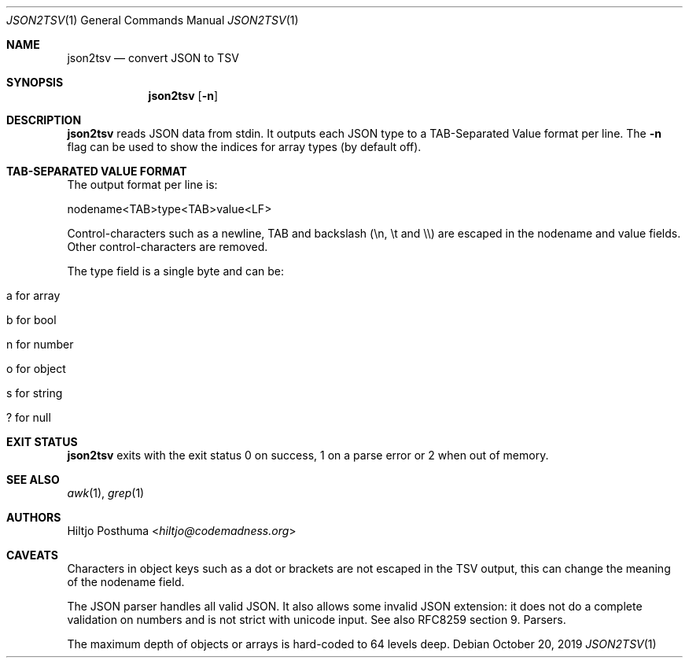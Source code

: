 .Dd October 20, 2019
.Dt JSON2TSV 1
.Os
.Sh NAME
.Nm json2tsv
.Nd convert JSON to TSV
.Sh SYNOPSIS
.Nm
.Op Fl n
.Sh DESCRIPTION
.Nm
reads JSON data from stdin.
It outputs each JSON type to a TAB-Separated Value format per line.
The
.Fl n
flag can be used to show the indices for array types (by default off).
.Sh TAB-SEPARATED VALUE FORMAT
The output format per line is:
.Bd -literal
nodename<TAB>type<TAB>value<LF>
.Ed
.Pp
Control-characters such as a newline, TAB and backslash (\\n, \\t and \\\\) are
escaped in the nodename and value fields.
Other control-characters are removed.
.Pp
The type field is a single byte and can be:
.Bl -tag -width Ds
.It a for array
.It b for bool
.It n for number
.It o for object
.It s for string
.It ? for null
.El
.Sh EXIT STATUS
.Nm
exits with the exit status 0 on success, 1 on a parse error or 2 when
out of memory.
.Sh SEE ALSO
.Xr awk 1 ,
.Xr grep 1
.Sh AUTHORS
.An Hiltjo Posthuma Aq Mt hiltjo@codemadness.org
.Sh CAVEATS
.Bl -item
.It
Characters in object keys such as a dot or brackets are not escaped in the TSV
output, this can change the meaning of the nodename field.
.It
The JSON parser handles all valid JSON.
It also allows some invalid JSON extension: it does not do a complete
validation on numbers and is not strict with unicode input.
See also RFC8259 section 9. Parsers.
.It
The maximum depth of objects or arrays is hard-coded to 64 levels deep.
.El
